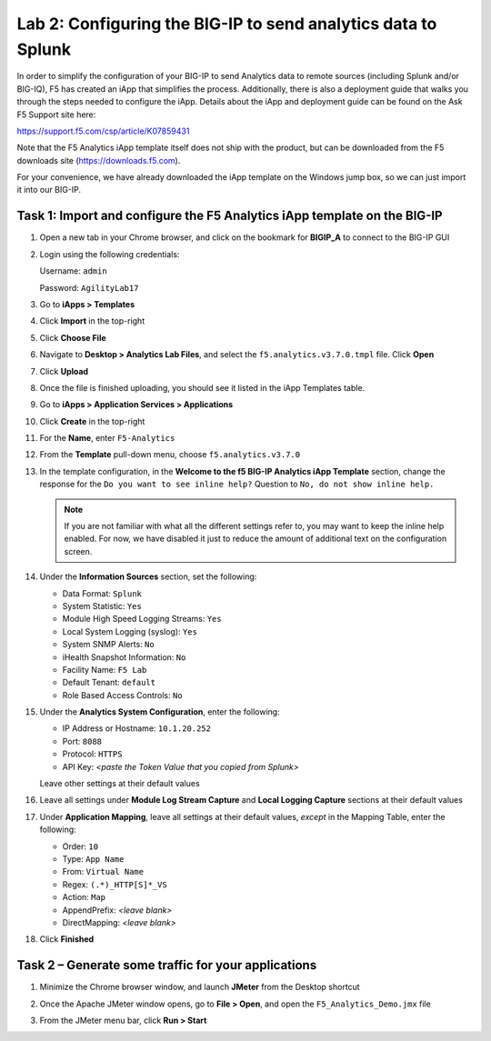 Lab 2: Configuring the BIG-IP to send analytics data to Splunk
--------------------------------------------------------------

In order to simplify the configuration of your BIG-IP to send Analytics
data to remote sources (including Splunk and/or BIG-IQ), F5 has created
an iApp that simplifies the process. Additionally, there is also a
deployment guide that walks you through the steps needed to configure
the iApp. Details about the iApp and deployment guide can be found on
the Ask F5 Support site here:

`https://support.f5.com/csp/article/K07859431 <https://support.f5.com/csp/article/K07859431>`__

Note that the F5 Analytics iApp template itself does not ship with the
product, but can be downloaded from the F5 downloads site
(https://downloads.f5.com).

For your convenience, we have already downloaded the iApp template on
the Windows jump box, so we can just import it into our BIG-IP.

Task 1: Import and configure the F5 Analytics iApp template on the BIG-IP
~~~~~~~~~~~~~~~~~~~~~~~~~~~~~~~~~~~~~~~~~~~~~~~~~~~~~~~~~~~~~~~~~~~~~~~~~

#. Open a new tab in your Chrome browser, and click on the bookmark for
   **BIGIP\_A** to connect to the BIG-IP GUI

#. Login using the following credentials:

   Username: ``admin``

   Password: ``AgilityLab17``

#. Go to **iApps > Templates**

#. Click **Import** in the top-right

   |image27|

#. Click **Choose File**

#. Navigate to **Desktop > Analytics Lab Files**, and select the
   ``f5.analytics.v3.7.0.tmpl`` file. Click **Open**

   |image28|

#. Click **Upload**

#. Once the file is finished uploading, you should see it listed in the
   iApp Templates table.

#. Go to **iApps > Application Services > Applications**

#. Click **Create** in the top-right

   |image29|

#. For the **Name**, enter ``F5-Analytics``

#. From the **Template** pull-down menu, choose ``f5.analytics.v3.7.0``

   |image30|

#. In the template configuration, in the **Welcome to the f5 BIG-IP
   Analytics iApp Template** section, change the response for the 
   ``Do you want to see inline help?`` Question to 
   ``No, do not show inline help.``

   |image31|

   .. NOTE:: If you are not familiar with what all the different settings
      refer to, you may want to keep the inline help enabled. For now, we
      have disabled it just to reduce the amount of additional text on the
      configuration screen.

#. Under the **Information Sources** section, set the following:

   - Data Format: ``Splunk``

   - System Statistic: ``Yes``

   - Module High Speed Logging Streams: ``Yes``

   - Local System Logging (syslog): ``Yes``

   - System SNMP Alerts: ``No``

   - iHealth Snapshot Information: ``No``

   - Facility Name: ``F5 Lab``

   - Default Tenant: ``default``

   - Role Based Access Controls: ``No``

   |image32|

#. Under the **Analytics System Configuration**, enter the following:

   - IP Address or Hostname: ``10.1.20.252``

   - Port: ``8088``

   - Protocol: ``HTTPS``

   - API Key: *<paste the Token Value that you copied from Splunk>*

   Leave other settings at their default values

   |image33|

#. Leave all settings under **Module Log Stream Capture** and **Local
   Logging Capture** sections at their default values

#. Under **Application Mapping**, leave all settings at their default
   values, *except* in the Mapping Table, enter the following:

   - Order: ``10``

   - Type: ``App Name``

   - From: ``Virtual Name``

   - Regex: ``(.*)_HTTP[S]*_VS``

   - Action: ``Map``

   - AppendPrefix: *<leave blank>*

   - DirectMapping: *<leave blank>*

   |image34|

#. Click **Finished**

Task 2 – Generate some traffic for your applications
~~~~~~~~~~~~~~~~~~~~~~~~~~~~~~~~~~~~~~~~~~~~~~~~~~~~

#. Minimize the Chrome browser window, and launch **JMeter** from the
   Desktop shortcut

#. Once the Apache JMeter window opens, go to **File > Open**, and open
   the ``F5_Analytics_Demo.jmx`` file

   |image35|

#. From the JMeter menu bar, click **Run > Start**

.. |image27| image:: /_static/class1/image29.png
   :width: 5.07708in
   :height: 1.54716in
.. |image28| image:: /_static/class1/image30.png
   :width: 4.23681in
   :height: 2.97674in
.. |image29| image:: /_static/class1/image31.png
   :width: 5.00069in
   :height: 0.94376in
.. |image30| image:: /_static/class1/image32.png
   :width: 3.21326in
   :height: 2.01554in
.. |image31| image:: /_static/class1/image33.png
   :width: 4.81743in
   :height: 1.33194in
.. |image32| image:: /_static/class1/image34.png
   :width: 3.59521in
   :height: 2.29461in
.. |image33| image:: /_static/class1/image35.png
   :width: 4.35910in
   :height: 1.54102in
.. |image34| image:: /_static/class1/image36.png
   :width: 5.30972in
   :height: 1.86250in
.. |image35| image:: /_static/class1/image7.png
   :width: 2.93819in
   :height: 2.07318in
